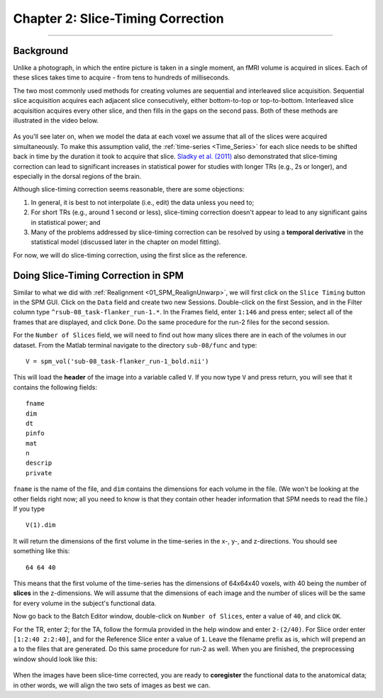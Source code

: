 .. _02_SPM_SliceTiming:

==================================
Chapter 2: Slice-Timing Correction
==================================

-------------


Background
**********

Unlike a photograph, in which the entire picture is taken in a single moment, an fMRI volume is acquired in slices. Each of these slices takes time to acquire - from tens to hundreds of milliseconds.

The two most commonly used methods for creating volumes are sequential and interleaved slice acquisition. Sequential slice acquisition acquires each adjacent slice consecutively, either bottom-to-top or top-to-bottom. Interleaved slice acquisition acquires every other slice, and then fills in the gaps on the second pass. Both of these methods are illustrated in the video below.

.. figure:: 04_02_SliceTimingCorrection_Demo.gif

As you'll see later on, when we model the data at each voxel we assume that all of the slices were acquired simultaneously. To make this assumption valid, the :ref:`time-series <Time_Series>` for each slice needs to be shifted back in time by the duration it took to acquire that slice. `Sladky et al. (2011) <https://www.sciencedirect.com/science/article/pii/S1053811911007245>`__ also demonstrated that slice-timing correction can lead to significant increases in statistical power for studies with longer TRs (e.g., 2s or longer), and especially in the dorsal regions of the brain.



Although slice-timing correction seems reasonable, there are some objections:

1. In general, it is best to not interpolate (i.e., edit) the data unless you need to;

2. For short TRs (e.g., around 1 second or less), slice-timing correction doesn't appear to lead to any significant gains in statistical power; and

3. Many of the problems addressed by slice-timing correction can be resolved by using a **temporal derivative** in the statistical model (discussed later in the chapter on model fitting).


For now, we will do slice-timing correction, using the first slice as the reference.


Doing Slice-Timing Correction in SPM
************************************

Similar to what we did with :ref:`Realignment <01_SPM_RealignUnwarp>`, we will first click on the ``Slice Timing`` button in the SPM GUI. Click on the ``Data`` field and create two new Sessions. Double-click on the first Session, and in the Filter column type ``^rsub-08_task-flanker_run-1.*``. In the Frames field, enter ``1:146`` and press enter; select all of the frames that are displayed, and click ``Done``. Do the same procedure for the run-2 files for the second session.

For the ``Number of Slices`` field, we will need to find out how many slices there are in each of the volumes in our dataset. From the Matlab terminal navigate to the directory ``sub-08/func`` and type:

::

  V = spm_vol('sub-08_task-flanker_run-1_bold.nii')
  
This will load the **header** of the image into a variable called ``V``. If you now type ``V`` and press return, you will see that it contains the following fields:

::

    fname
    dim
    dt
    pinfo
    mat
    n
    descrip
    private
    
``fname`` is the name of the file, and ``dim`` contains the dimensions for each volume in the file. (We won't be looking at the other fields right now; all you need to know is that they contain other header information that SPM needs to read the file.) If you type
 
::

  V(1).dim

It will return the dimensions of the first volume in the time-series in the x-, y-, and z-directions. You should see something like this:

::

  64 64 40
  
This means that the first volume of the time-series has the dimensions of 64x64x40 voxels, with 40 being the number of **slices** in the z-dimensions. We will assume that the dimensions of each image and the number of slices will be the same for every volume in the subject's functional data.

Now go back to the Batch Editor window, double-click on ``Number of Slices``, enter a value of ``40``, and click ``OK``. 

For the TR, enter 2; for the TA, follow the formula provided in the help window and enter ``2-(2/40)``. For Slice order enter ``[1:2:40 2:2:40]``, and for the Reference Slice enter a value of ``1``. Leave the filename prefix as is, which will prepend an ``a`` to the files that are generated. Do this same procedure for run-2 as well. When you are finished, the preprocessing window should look like this:

.. figure:: 04_02_SliceTimingWindow.png

When the images have been slice-time corrected, you are ready to **coregister** the functional data to the anatomical data; in other words, we will align the two sets of images as best we can.



